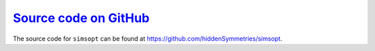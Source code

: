 `Source code on GitHub <https://github.com/hiddenSymmetries/booz_xform>`_
=========================================================================

The source code for ``simsopt`` can be found at https://github.com/hiddenSymmetries/simsopt.
